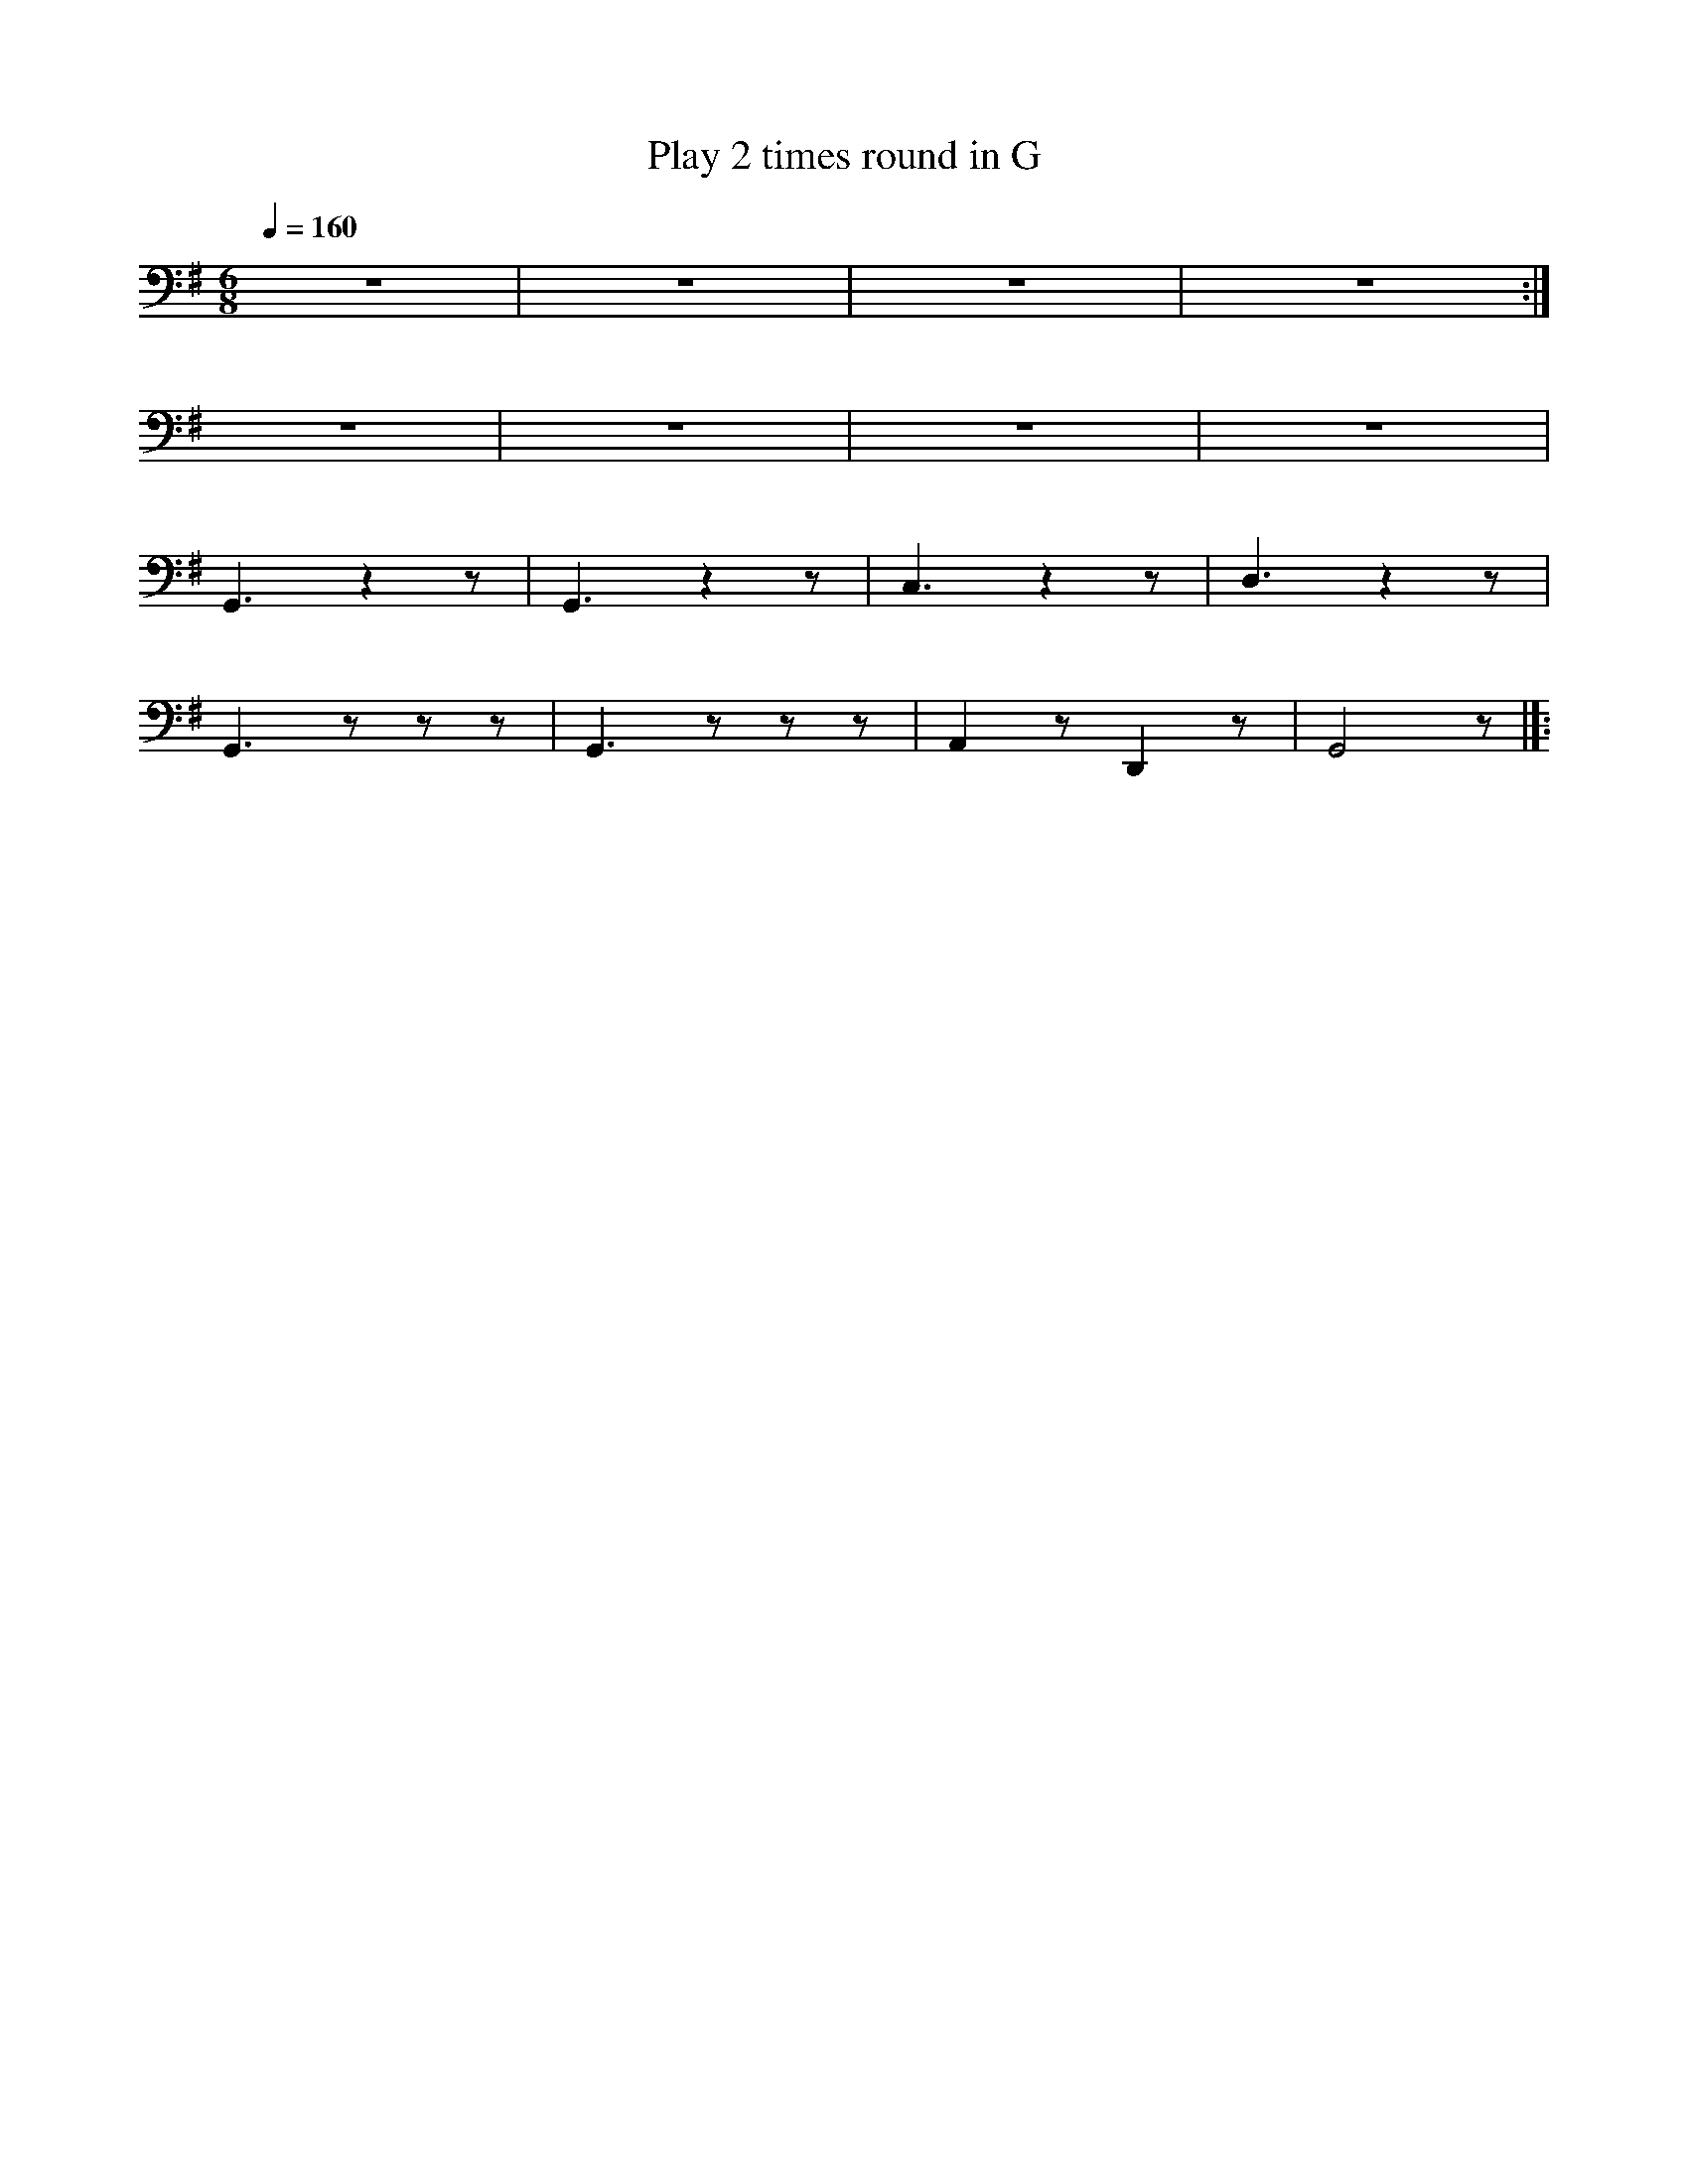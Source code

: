 X:1
T:Play 2 times round in G
L:1/8
Q:1/4=160
M:6/8
K:G
 z6 | z6 | z6 | z6 :|
 z6 | z6 | z6 | z6 |
G,,3 z2 z | G,,3 z2 z | C,3 z2 z | D,3 z2 z |
 G,,3 z z z | G,,3 z z z | A,,2 z D,,2 z |G,,4 z |]:
